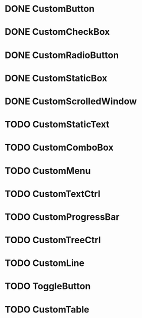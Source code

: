 
* DONE CustomButton

* DONE CustomCheckBox

* DONE CustomRadioButton

* DONE CustomStaticBox

* DONE CustomScrolledWindow

* TODO CustomStaticText

* TODO CustomComboBox

* TODO CustomMenu

* TODO CustomTextCtrl

* TODO CustomProgressBar

* TODO CustomTreeCtrl

* TODO CustomLine

* TODO ToggleButton

* TODO CustomTable


